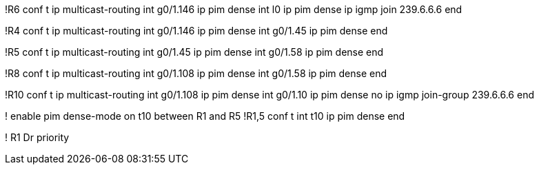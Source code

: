 !R6
conf t
ip multicast-routing
int g0/1.146
  ip pim dense 
int l0
  ip pim dense
  ip igmp join 239.6.6.6
end

!R4
conf t
ip multicast-routing
int g0/1.146
  ip pim dense 
int g0/1.45
  ip pim dense 
end


!R5
conf t
ip multicast-routing
int g0/1.45
  ip pim dense 
int g0/1.58
  ip pim dense 
end


!R8
conf t
ip multicast-routing
int g0/1.108
  ip pim dense 
int g0/1.58
  ip pim dense 
end

!R10
conf t
ip multicast-routing
int g0/1.108
  ip pim dense 
int g0/1.10
  ip pim dense
  no ip igmp join-group 239.6.6.6
end


! enable pim dense-mode on t10 between R1 and R5
!R1,5
conf t
int t10
  ip pim dense
end

! R1 Dr priority

